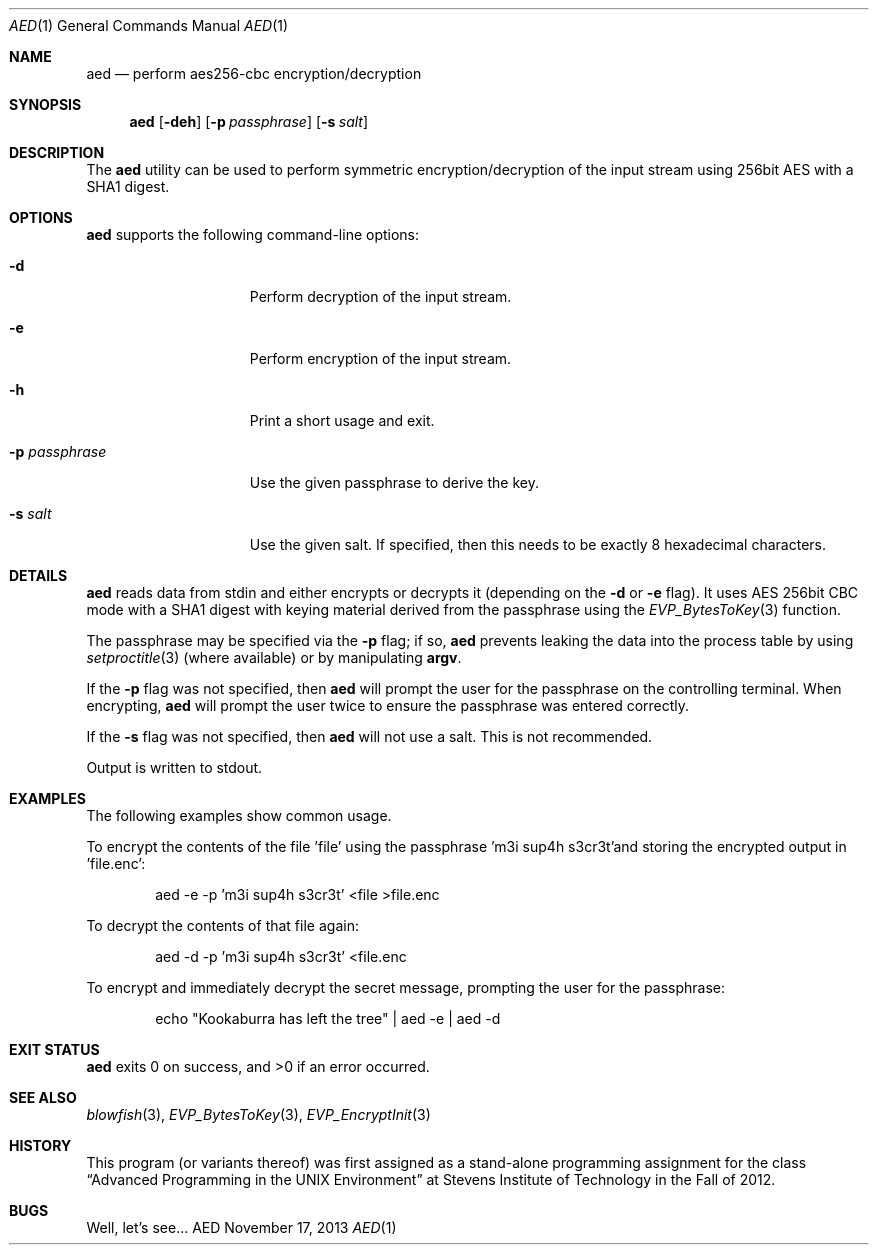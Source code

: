 .Dd November 17, 2013
.Dt AED 1
.Os AED
.Sh NAME
.Nm aed
.Nd perform aes256-cbc encryption/decryption
.Sh SYNOPSIS
.Nm
.Op Fl deh
.Op Fl p Ar passphrase
.Op Fl s Ar salt
.Sh DESCRIPTION
The
.Nm
utility can be used to perform symmetric encryption/decryption of the
input stream using 256bit AES with a SHA1 digest.
.Sh OPTIONS
.Nm
supports the following command-line options:
.Bl -tag -width p_passphrase_
.It Fl d
Perform decryption of the input stream.
.It Fl e
Perform encryption of the input stream.
.It Fl h
Print a short usage and exit.
.It Fl p Ar passphrase
Use the given passphrase to derive the key.
.It Fl s Ar salt
Use the given salt.
If specified, then this needs to be exactly 8 hexadecimal characters.
.El
.Sh DETAILS
.Nm
reads data from stdin and either encrypts or decrypts it (depending on the
.Fl d
or
.Fl e
flag).
It uses AES 256bit CBC mode with a SHA1 digest with keying material
derived from the passphrase using the
.Xr EVP_BytesToKey 3
function.
.Pp
The passphrase may be specified via the
.Fl p
flag; if so,
.Nm
prevents leaking the data into the process table by using
.Xr setproctitle 3
(where available) or by manipulating \fBargv\fR.
.Pp
If the
.Fl p
flag was not specified, then
.Nm
will prompt the user for the passphrase on the controlling terminal.
When encrypting,
.Nm
will prompt the user twice to ensure the passphrase was entered correctly.
.Pp
If the
.Fl s
flag was not specified, then
.Nm
will not use a salt.
This is not recommended.
.Pp
Output is written to stdout.
.Sh EXAMPLES
The following examples show common usage.
.Pp
To encrypt the contents of the file 'file' using the passphrase 'm3i sup4h
s3cr3t'and storing the encrypted output in 'file.enc':
.Bd -literal -offset indent
aed -e -p 'm3i sup4h s3cr3t' <file >file.enc
.Ed
.Pp
To decrypt the contents of that file again:
.Bd -literal -offset indent
aed -d -p 'm3i sup4h s3cr3t' <file.enc
.Ed
.Pp
To encrypt and immediately decrypt the secret message, prompting the user for
the passphrase:
.Bd -literal -offset indent
echo "Kookaburra has left the tree" | aed -e | aed -d
.Ed
.Sh EXIT STATUS
.Nm
exits 0 on success, and >0 if an error occurred.
.Sh SEE ALSO
.Xr blowfish 3 ,
.Xr EVP_BytesToKey 3 ,
.Xr EVP_EncryptInit 3
.Sh HISTORY
This program (or variants thereof) was first assigned as a stand-alone
programming assignment for the class
.Dq Advanced Programming in the UNIX Environment
at Stevens Institute of Technology in the Fall of 2012.
.Sh BUGS
Well, let's see...
